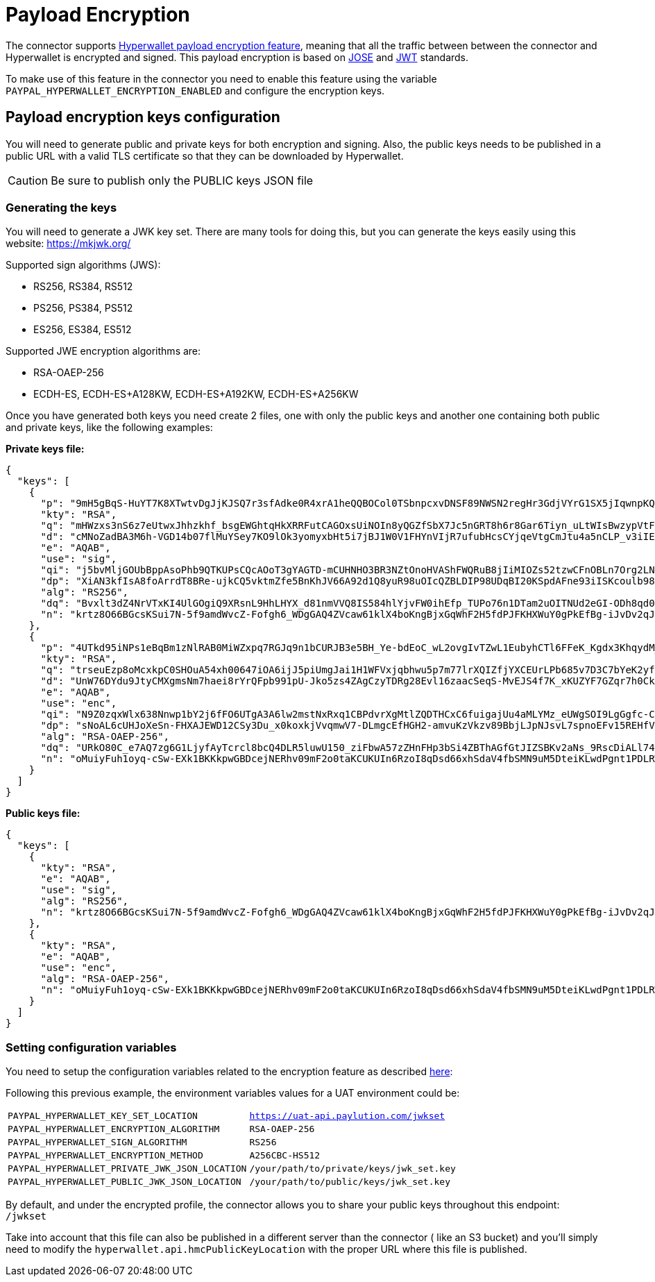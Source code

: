 = Payload Encryption

The connector supports https://docs.hyperwallet.com/content/api/v4/overview/payload-encryption[Hyperwallet payload encryption feature], meaning that all the traffic between between the connector and Hyperwallet is encrypted and signed. This payload encryption is based on https://jose.readthedocs.io/en/latest/[JOSE] and https://jwt.io)[JWT] standards.

To make use of this feature in the connector you need to enable this feature using the variable `PAYPAL_HYPERWALLET_ENCRYPTION_ENABLED` and configure the encryption keys.

== Payload encryption keys configuration 

You will need to generate public and private keys for both encryption and signing. Also, the public keys needs to be published in a public URL with a valid TLS certificate so that they can be downloaded by Hyperwallet.

CAUTION: Be sure to publish only the PUBLIC keys JSON file

=== Generating the keys

You will need to generate a JWK key set. There are many tools for doing this, but you can generate the keys easily using this website: https://mkjwk.org/

Supported sign algorithms (JWS):

- RS256, RS384, RS512
- PS256, PS384, PS512
- ES256, ES384, ES512

Supported JWE encryption algorithms are:

- RSA-OAEP-256
- ECDH-ES, ECDH-ES+A128KW, ECDH-ES+A192KW, ECDH-ES+A256KW

Once you have generated both keys you need create 2 files, one with only the public keys and another one containing both public and private keys, like the following examples:

*Private keys file:*

....
{
  "keys": [
    {
      "p": "9mH5gBqS-HuYT7K8XTwtvDgJjKJSQ7r3sfAdke0R4xrA1heQQBOCol0TSbnpcxvDNSF89NWSN2regHr3GdjVYrG1SX5jIqwnpKQX79mRURJb0dOuD5QOfUW8J7dhOdBnvE49S-JNTeR4jty2YS1Lj3x-eQyKJWuTkVJiblPmG1s",
      "kty": "RSA",
      "q": "mHWzxs3nS6z7eUtwxJhhzkhf_bsgEWGhtqHkXRRFutCAGOxsUiNOIn8yQGZfSbX7Jc5nGRT8h6r8Gar6Tiyn_uLtWIsBwzypVtFGKAcHboxa4_8TbRPB66Fh_H65LLMiCLxkOADIDFW1-wv5muEYU1dqSdUkv6Gqp--g82DBqjM",
      "d": "cMNoZadBA3M6h-VGD14b07flMuYSey7KO9lOk3yomyxbHt5i7jBJ1W0V1FHYnVIjR7ufubHcsCYjqeVtgCmJtu4a5nCLP_v3iIEm3uV5f627Rknyxe7hNPd6v0BBnCHMjRkM38OhSaB1IYOrl5ElA2a4dLKRRKlRz1g5OaxMw_36jvv555p03eRwMUg5W-lEP7iTl4aaEeh60TV2KAKCM1lD4-2UMb-G7H2DHWA72xMB1oZLiDbPIQCh8uvI7KTl3FdpZ5mYMuRtCpfkhIbxIVW5wpfFDasPOxklhnUr7f6OH9MKJFJ7UpkV79Uv7W8iTEtTiVQ6gCUeRrRNRM2sRQ",
      "e": "AQAB",
      "use": "sig",
      "qi": "j5bvMljGOUbBppAsoPhb9QTKUPsCQcAOoT3gYAGTD-mCUHNHO3BR3NZtOnoHVAShFWQRuB8jIiMIOZs52tzwCFnOBLn7Org2LN3GC5ntASDT-Vvizv_iYKJQcvLGuqNIpZMxil5t4wSM8ZSqw8F8xipsIgNtjhkO-xhyPEQBj4U",
      "dp": "XiAN3kfIsA8foArrdT8BRe-ujkCQ5vktmZfe5BnKhJV66A92d1Q8yuR98uOIcQZBLDIP98UDqBI20KSpdAFne93iISKcoulb98UMs__NSUiXNXEGBUONyYPznsSq6xhYGRNWzX-2ArTu7b0aG8PfIwDvnDUTLbqMVK9BlV6OARM",
      "alg": "RS256",
      "dq": "Bvxlt3dZ4NrVTxKI4UlGOgiQ9XRsnL9HhLHYX_d81nmVVQ8IS584hlYjvFW0ihEfp_TUPo76n1DTam2uOITNUd2eGI-ODh8qd0LxnwXrbkJaK9ZVUos0OJLVhZdc7tJqfdH8GaDXidEnnJBI6LLlxXPc9_MfUvSaeEV_r4dAeIc",
      "n": "krtz8O66BGcsKSui7N-5f9amdWvcZ-Fofgh6_WDgGAQ4ZVcaw61klX4boKngBjxGqWhF2H5fdPJFKHXWuY0gPkEfBg-iJvDv2qJQYZKwdBbjVnDbF63v97-1yIUtHNepGOOPoan-GvqMxpUl3mfjHJHRPpx4vs4AgGJJJwoPr_RLXzhVkfQMuen_HTbuHh0GMumYb1wWcTTy4SEakWuX_dga8WQDhg--kBTNgSAOJa6KuVy6R6CMaG87FzoGXa_wLrRMwDiEr7FfFAZSiTv1Yhbb2E3PAXd-gtBV7iIEPz8xrh-BNc-Jflckwkgel7HZ6NLMFb7_GS-Y5EHPRJzhIQ"
    },
    {
      "p": "4UTkd95iNPs1eBqBm1zNlRAB0MiWZxpq7RGJq9n1bCURJB3e5BH_Ye-bdEoC_wL2ovgIvTZwL1EubyhCTl6FFeK_Kgdx3KhqydM_vi8Gry1H3z1GAKtIo_718wh3BWedqjsKLxKvcR0q4_syLJvdWshQ_2LkYItGu9Gks3ZqY8M",
      "kty": "RSA",
      "q": "trseuEzp8oMcxkpC0SHOuA54xh00647iOA6ijJ5piUmgJai1H1WFVxjqbhwu5p7m77lrXQIZfjYXCEUrLPb685v7D3C7bYeK2yfF8OKrPVdqR3lhRZx4BgtP6xSem1LeqjaxDDOR5DQ6dnnpGnY-q3B5dN8jBU67487_70_Vvbs",
      "d": "UnW76DYdu9JtyCMXgmsNm7haei8rYrQFpb991pU-Jko5zs4ZAgCzyTDRg28Evl16zaacSeqS-MvEJS4f7K_xKUZYF7GZqr7h0CkXqawgckzsddPTuPMYLgd4iR0DTmVmKxTf90AGLQBH739flGJBNHwdgemyLeEO0tdJu73KqW1WO8HKMQFVgFd4jtMrGPnM5I0272GotGtLeew2FXmXUbGJrqe93xH8l8EuiCbdr2KUMsTnWrt7f0l8Hb2k6RAnPRl3pGb0id8awnbhnllK7faRB-J0ByED87QeQp_DAR4Vo463lKjFcl3t0h6Z7I9yFXs8ZdsRv31-JSPR4HN1lQ",
      "e": "AQAB",
      "use": "enc",
      "qi": "N9Z0zqxWlx638Nnwp1bY2j6fFO6UTgA3A6lw2mstNxRxq1CBPdvrXgMtlZQDTHCxC6fuigajUu4aMLYMz_eUWgSOI9LgGgfc-CqO-OInRt-ctYdb5_AqyWv5Fy-6sorYJGehadkJ3WgdAaRu9VO3GJm4zLf2x_e_UIXIS1Z8ITY",
      "dp": "sNoAL6cUHJoXeSn-FHXAJEWD12CSy3Du_x0koxkjVvqmwV7-DLmgcEfHGH2-amvuKzVkzv89BbjLJpNJsvL7spnoEFv15REHfVlukqWirsZyxWz6Vy4hgjZ46or7ve-B1RIyxY_60mfes0sTMfhPyKS5CjaeKrlNF8jXb9kIXzc",
      "alg": "RSA-OAEP-256",
      "dq": "URkO80C_e7AQ7zg6G1LjyfAyTcrcl8bcQ4DLR5luwU150_ziFbwA57zZHnFHp3bSi4ZBThAGfGtJIZSBKv2aNs_9RscDiALl74nhYZ1X3muTcZE_SIO_CP-wQmbuVYUb6XNIdF_W2e8MG1TTzbi466GJZgM6KbrdzKcsE2vdMs0",
      "n": "oMuiyFuh1oyq-cSw-EXk1BKKkpwGBDcejNERhv09mF2o0taKCUKUIn6RzoI8qDsd66xhSdaV4fbSMN9uM5DteiKLwdPgnt1PDLRWw3dOXAI2-FT06G58VVaaIIGF1Xy7mGbC65BBDprzycrH0p3aCt81bvs5jvkYwxpWHEkz19Giba6rYVoNMnKy84nTWR5t3_eG_YC84Y-A63268ITlwErdeoKmiVBkMW6lpgNi5Vi6r2PdKP90KbgZEdbE3ci8cXyho33ke9Zjmbo5CaiMqvmjBNSYVcqDfQIo5y3Y23XagivtHI_42Tmp41H7uXsU89v-xCtFXJkaNIjfOZzWcQ"
    }
  ]
}
....

*Public keys file:*

....
{
  "keys": [
    {
      "kty": "RSA",
      "e": "AQAB",
      "use": "sig",
      "alg": "RS256",
      "n": "krtz8O66BGcsKSui7N-5f9amdWvcZ-Fofgh6_WDgGAQ4ZVcaw61klX4boKngBjxGqWhF2H5fdPJFKHXWuY0gPkEfBg-iJvDv2qJQYZKwdBbjVnDbF63v97-1yIUtHNepGOOPoan-GvqMxpUl3mfjHJHRPpx4vs4AgGJJJwoPr_RLXzhVkfQMuen_HTbuHh0GMumYb1wWcTTy4SEakWuX_dga8WQDhg--kBTNgSAOJa6KuVy6R6CMaG87FzoGXa_wLrRMwDiEr7FfFAZSiTv1Yhbb2E3PAXd-gtBV7iIEPz8xrh-BNc-Jflckwkgel7HZ6NLMFb7_GS-Y5EHPRJzhIQ"
    },
    {
      "kty": "RSA",
      "e": "AQAB",
      "use": "enc",
      "alg": "RSA-OAEP-256",
      "n": "oMuiyFuh1oyq-cSw-EXk1BKKkpwGBDcejNERhv09mF2o0taKCUKUIn6RzoI8qDsd66xhSdaV4fbSMN9uM5DteiKLwdPgnt1PDLRWw3dOXAI2-FT06G58VVaaIIGF1Xy7mGbC65BBDprzycrH0p3aCt81bvs5jvkYwxpWHEkz19Giba6rYVoNMnKy84nTWR5t3_eG_YC84Y-A63268ITlwErdeoKmiVBkMW6lpgNi5Vi6r2PdKP90KbgZEdbE3ci8cXyho33ke9Zjmbo5CaiMqvmjBNSYVcqDfQIo5y3Y23XagivtHI_42Tmp41H7uXsU89v-xCtFXJkaNIjfOZzWcQ"
    }
  ]
}
....

=== Setting configuration variables

You need to setup the configuration variables related to the encryption feature as described xref:configvars/configvars.adoc#configurationvars-encryption[here]:

Following this previous example, the environment variables values for a UAT environment could be:

|===
|`PAYPAL_HYPERWALLET_KEY_SET_LOCATION`          | `https://uat-api.paylution.com/jwkset`
|`PAYPAL_HYPERWALLET_ENCRYPTION_ALGORITHM`      | `RSA-OAEP-256`
|`PAYPAL_HYPERWALLET_SIGN_ALGORITHM`            | `RS256`
|`PAYPAL_HYPERWALLET_ENCRYPTION_METHOD`         | `A256CBC-HS512`
|`PAYPAL_HYPERWALLET_PRIVATE_JWK_JSON_LOCATION` | `/your/path/to/private/keys/jwk_set.key`
|`PAYPAL_HYPERWALLET_PUBLIC_JWK_JSON_LOCATION`  | `/your/path/to/public/keys/jwk_set.key` 
|===

By default, and under the encrypted profile, the connector allows you to share your public keys throughout this endpoint: `/jwkset`

Take into account that this file can also be published in a different server than the connector (
like an S3 bucket) and you'll simply need to modify the `hyperwallet.api.hmcPublicKeyLocation` with the proper URL where
this file is published.
